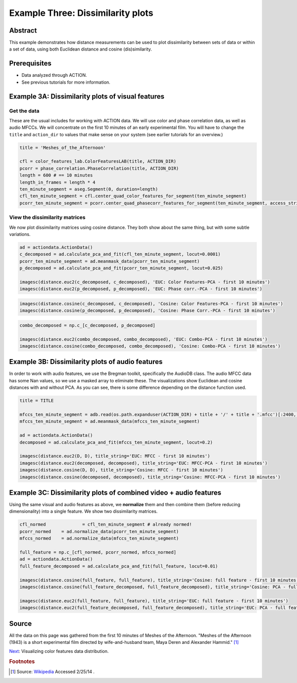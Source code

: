 **************************************************
Example Three: Dissimilarity plots
**************************************************

Abstract
========

This example demonstrates how distance measurements can be used to plot dissimilarity between sets of data or within a set of data, using both Euclidean distance and cosine (dis)similarity.

Prerequisites
=============

* Data analyzed through ACTION.
* See previous tutorials for more information.

Example 3A: Dissimilarity plots of visual features
====================================================

Get the data
------------

These are the usual includes for working with ACTION data. We will use color and phase correlation data, as well as audio MFCCs. We will concentrate on the first 10 minutes of an early experimental film. You will have to change the ``title`` and ``action_dir`` to values that make sense on your system (see earlier tutorials for an overview.)

.. code-block:: python

	
	title = 'Meshes_of_the_Afternoon'

	cfl = color_features_lab.ColorFeaturesLAB(title, ACTION_DIR)
	pcorr = phase_correlation.PhaseCorrelation(title, ACTION_DIR)
	length = 600 # == 10 minutes
	length_in_frames = length * 4
	ten_minute_segment = aseg.Segment(0, duration=length)
	cfl_ten_minute_segment = cfl.center_quad_color_features_for_segment(ten_minute_segment)
	pcorr_ten_minute_segment = pcorr.center_quad_phasecorr_features_for_segment(ten_minute_segment, access_stride=6) # 6 is the default


View the dissimilarity matrices
-------------------------------

We now plot dissimilarity matrices using cosine distance. They both show about the same thing, but with some subtle variations.

.. code-block:: python

	ad = actiondata.ActionData()
	c_decomposed = ad.calculate_pca_and_fit(cfl_ten_minute_segment, locut=0.0001)
	pcorr_ten_minute_segment = ad.meanmask_data(pcorr_ten_minute_segment)
	p_decomposed = ad.calculate_pca_and_fit(pcorr_ten_minute_segment, locut=0.025)

	imagesc(distance.euc2(c_decomposed, c_decomposed), 'EUC: Color Features-PCA - first 10 minutes')
	imagesc(distance.euc2(p_decomposed, p_decomposed), 'EUC: Phase corr.-PCA - first 10 minutes')

.. image:: /images/action_ex3A_euc_hist_pca.png
.. image:: /images/action_ex3A_euc_pcorr_pca.png

.. code-block:: python

	imagesc(distance.cosine(c_decomposed, c_decomposed), 'Cosine: Color Features-PCA - first 10 minutes')
	imagesc(distance.cosine(p_decomposed, p_decomposed), 'Cosine: Phase Corr.-PCA - first 10 minutes')

.. image:: /images/action_ex3A_cosine_hist_pca.png
.. image:: /images/action_ex3A_cosine_pcorr_pca.png

.. code-block:: python

	combo_decomposed = np.c_[c_decomposed, p_decomposed]

	imagesc(distance.euc2(combo_decomposed, combo_decomposed), 'EUC: Combo-PCA - first 10 minutes')
	imagesc(distance.cosine(combo_decomposed, combo_decomposed), 'Cosine: Combo-PCA - first 10 minutes')

.. image:: /images/action_ex3A_euc_combo_pca.png
.. image:: /images/action_ex3A_cosine_combo_pca.png


Example 3B: Dissimilarity plots of audio features
====================================================

In order to work with audio features, we use the Bregman toolkit, specifically the AudioDB class. The audio MFCC data has some Nan values, so we use a masked array to eliminate these. The visualizations show Euclidean and cosine distances with and without PCA. As you can see, there is some difference depending on the distance function used.

.. code-block:: python

	title = TITLE

	mfccs_ten_minute_segment = adb.read(os.path.expanduser(ACTION_DIR) + title + '/' + title + '.mfcc')[:2400,:]
	mfccs_ten_minute_segment = ad.meanmask_data(mfccs_ten_minute_segment)

	ad = actiondata.ActionData()
	decomposed = ad.calculate_pca_and_fit(mfccs_ten_minute_segment, locut=0.2)

	imagesc(distance.euc2(D, D), title_string='EUC: MFCC - first 10 minutes')
	imagesc(distance.euc2(decomposed, decomposed), title_string='EUC: MFCC-PCA - first 10 minutes')
	imagesc(distance.cosine(D, D), title_string='Cosine: MFCC - first 10 minutes')
	imagesc(distance.cosine(decomposed, decomposed), title_string='Cosine: MFCC-PCA - first 10 minutes')

.. image:: /images/action_ex3B_euc_mfcc.png
.. image:: /images/action_ex3B_euc_mfcc_pca.png
.. image:: /images/action_ex3B_cosine_mfcc.png
.. image:: /images/action_ex3B_cosine_mfcc_pca.png

Example 3C: Dissimilarity plots of combined video + audio features
==================================================================

Using the same visual and audio features as above, we **normalize** them and then combine them (before reducing dimensionality) into a single feature. We show two dissimilarity matrices.

.. code-block:: python

	cfl_normed		= cfl_ten_minute_segment # already normed!
	pcorr_normed	= ad.normalize_data(pcorr_ten_minute_segment)
	mfccs_normed	= ad.normalize_data(mfccs_ten_minute_segment)

	full_feature = np.c_[cfl_normed, pcorr_normed, mfccs_normed]
	ad = actiondata.ActionData()
	full_feature_decomposed = ad.calculate_pca_and_fit(full_feature, locut=0.01)

	imagesc(distance.cosine(full_feature, full_feature), title_string='Cosine: full feature - first 10 minutes')
	imagesc(distance.cosine(full_feature_decomposed, full_feature_decomposed), title_string='Cosine: PCA - full feature - first 10 minutes')

	imagesc(distance.euc2(full_feature, full_feature), title_string='EUC: full feature - first 10 minutes')
	imagesc(distance.euc2(full_feature_decomposed, full_feature_decomposed), title_string='EUC: PCA - full feature - first 10 minutes')
	
.. image:: /images/action_ex3C_euc_fullnormed.png
.. image:: /images/action_ex3C_euc_fullnormed_pca.png
.. image:: /images/action_ex3C_cosine_fullnormed.png
.. image:: /images/action_ex3C_cosine_fullnormed_pca.png


Source
======
All the data on this page was gathered from the first 10 minutes of Meshes of the Afternoon. "Meshes of the Afternoon (1943) is a short experimental film directed by wife-and-husband team, Maya Deren and Alexander Hammid." [#f1]_

`Next <example_four_distributions.html>`_: Visualizing color features data distribution.

.. rubric:: Footnotes

.. [#f1] Source: `Wikipedia <https://en.wikipedia.org/wiki/Meshes_of_the_Afternoon>`_ Accessed 2/25/14 .